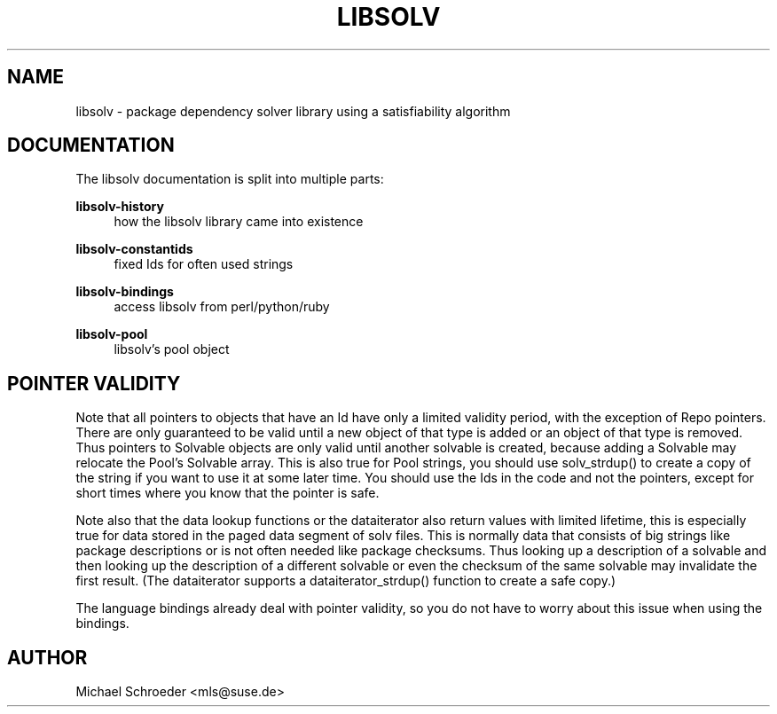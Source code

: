 '\" t
.\"     Title: Libsolv
.\"    Author: [see the "Author" section]
.\" Generator: DocBook XSL Stylesheets v1.78.0 <http://docbook.sf.net/>
.\"      Date: 08/26/2015
.\"    Manual: LIBSOLV
.\"    Source: libsolv
.\"  Language: English
.\"
.TH "LIBSOLV" "3" "08/26/2015" "libsolv" "LIBSOLV"
.\" -----------------------------------------------------------------
.\" * Define some portability stuff
.\" -----------------------------------------------------------------
.\" ~~~~~~~~~~~~~~~~~~~~~~~~~~~~~~~~~~~~~~~~~~~~~~~~~~~~~~~~~~~~~~~~~
.\" http://bugs.debian.org/507673
.\" http://lists.gnu.org/archive/html/groff/2009-02/msg00013.html
.\" ~~~~~~~~~~~~~~~~~~~~~~~~~~~~~~~~~~~~~~~~~~~~~~~~~~~~~~~~~~~~~~~~~
.ie \n(.g .ds Aq \(aq
.el       .ds Aq '
.\" -----------------------------------------------------------------
.\" * set default formatting
.\" -----------------------------------------------------------------
.\" disable hyphenation
.nh
.\" disable justification (adjust text to left margin only)
.ad l
.\" -----------------------------------------------------------------
.\" * MAIN CONTENT STARTS HERE *
.\" -----------------------------------------------------------------
.SH "NAME"
libsolv \- package dependency solver library using a satisfiability algorithm
.SH "DOCUMENTATION"
.sp
The libsolv documentation is split into multiple parts:
.PP
\fBlibsolv\-history\fR
.RS 4
how the libsolv library came into existence
.RE
.PP
\fBlibsolv\-constantids\fR
.RS 4
fixed Ids for often used strings
.RE
.PP
\fBlibsolv\-bindings\fR
.RS 4
access libsolv from perl/python/ruby
.RE
.PP
\fBlibsolv\-pool\fR
.RS 4
libsolv\(cqs pool object
.RE
.SH "POINTER VALIDITY"
.sp
Note that all pointers to objects that have an Id have only a limited validity period, with the exception of Repo pointers\&. There are only guaranteed to be valid until a new object of that type is added or an object of that type is removed\&. Thus pointers to Solvable objects are only valid until another solvable is created, because adding a Solvable may relocate the Pool\(cqs Solvable array\&. This is also true for Pool strings, you should use solv_strdup() to create a copy of the string if you want to use it at some later time\&. You should use the Ids in the code and not the pointers, except for short times where you know that the pointer is safe\&.
.sp
Note also that the data lookup functions or the dataiterator also return values with limited lifetime, this is especially true for data stored in the paged data segment of solv files\&. This is normally data that consists of big strings like package descriptions or is not often needed like package checksums\&. Thus looking up a description of a solvable and then looking up the description of a different solvable or even the checksum of the same solvable may invalidate the first result\&. (The dataiterator supports a dataiterator_strdup() function to create a safe copy\&.)
.sp
The language bindings already deal with pointer validity, so you do not have to worry about this issue when using the bindings\&.
.SH "AUTHOR"
.sp
Michael Schroeder <mls@suse\&.de>
